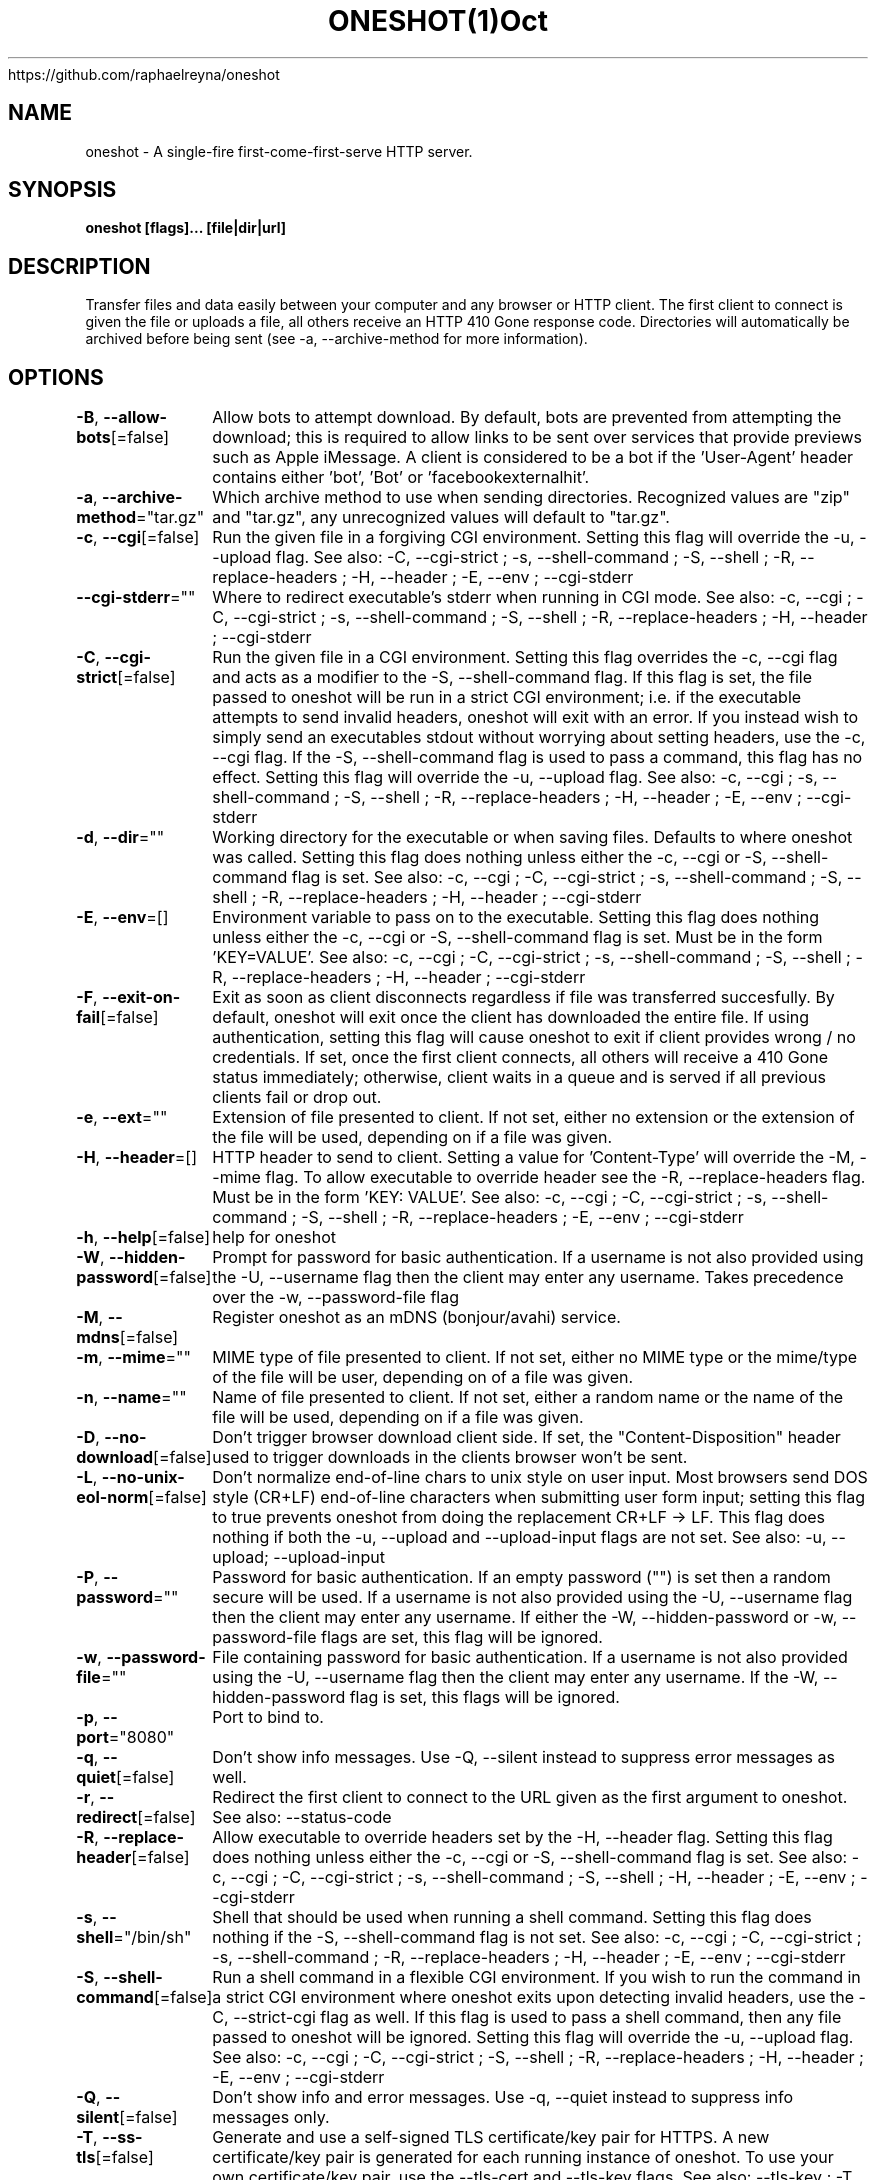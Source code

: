 .nh
.TH ONESHOT(1)Oct 2020
https://github.com/raphaelreyna/oneshot

.SH NAME
.PP
oneshot \- A single\-fire first\-come\-first\-serve HTTP server.


.SH SYNOPSIS
.PP
\fBoneshot [flags]... [file|dir|url]\fP


.SH DESCRIPTION
.PP
Transfer files and data easily between your computer and any browser or HTTP client.
The first client to connect is given the file or uploads a file, all others receive an HTTP 410 Gone response code.
Directories will automatically be archived before being sent (see \-a, \-\-archive\-method for more information).


.SH OPTIONS
.PP
\fB\-B\fP, \fB\-\-allow\-bots\fP[=false]
	Allow bots to attempt download.
By default, bots are prevented from attempting the download; this is required to allow links to be sent over services that provide previews such as Apple iMessage.
A client is considered to be a bot if the 'User\-Agent' header contains either 'bot', 'Bot' or 'facebookexternalhit'.

.PP
\fB\-a\fP, \fB\-\-archive\-method\fP="tar.gz"
	Which archive method to use when sending directories.
Recognized values are "zip" and "tar.gz", any unrecognized values will default to "tar.gz".

.PP
\fB\-c\fP, \fB\-\-cgi\fP[=false]
	Run the given file in a forgiving CGI environment.
Setting this flag will override the \-u, \-\-upload flag.
See also: \-C, \-\-cgi\-strict ; \-s, \-\-shell\-command ; \-S, \-\-shell ; \-R, \-\-replace\-headers ; \-H, \-\-header ; \-E, \-\-env ; \-\-cgi\-stderr

.PP
\fB\-\-cgi\-stderr\fP=""
	Where to redirect executable's stderr when running in CGI mode.
See also: \-c, \-\-cgi ; \-C, \-\-cgi\-strict ; \-s, \-\-shell\-command ; \-S, \-\-shell ; \-R, \-\-replace\-headers ; \-H, \-\-header ; \-\-cgi\-stderr

.PP
\fB\-C\fP, \fB\-\-cgi\-strict\fP[=false]
	Run the given file in a CGI environment.
Setting this flag overrides the \-c, \-\-cgi flag and acts as a modifier to the \-S, \-\-shell\-command flag.
If this flag is set, the file passed to oneshot will be run in a strict CGI environment; i.e. if the executable attempts to send invalid headers, oneshot will exit with an error.
If you instead wish to simply send an executables stdout without worrying about setting headers, use the \-c, \-\-cgi flag.
If the \-S, \-\-shell\-command flag is used to pass a command, this flag has no effect.
Setting this flag will override the \-u, \-\-upload flag.
See also: \-c, \-\-cgi ; \-s, \-\-shell\-command ; \-S, \-\-shell ; \-R, \-\-replace\-headers ; \-H, \-\-header ; \-E, \-\-env ; \-\-cgi\-stderr

.PP
\fB\-d\fP, \fB\-\-dir\fP=""
	Working directory for the executable or when saving files.
Defaults to where oneshot was called.
Setting this flag does nothing unless either the \-c, \-\-cgi or \-S, \-\-shell\-command flag is set.
See also: \-c, \-\-cgi ; \-C, \-\-cgi\-strict ; \-s, \-\-shell\-command ; \-S, \-\-shell ; \-R, \-\-replace\-headers ; \-H, \-\-header ; \-\-cgi\-stderr

.PP
\fB\-E\fP, \fB\-\-env\fP=[]
	Environment variable to pass on to the executable.
Setting this flag does nothing unless either the \-c, \-\-cgi or \-S, \-\-shell\-command flag is set.
Must be in the form 'KEY=VALUE'.
See also: \-c, \-\-cgi ; \-C, \-\-cgi\-strict ; \-s, \-\-shell\-command ; \-S, \-\-shell ; \-R, \-\-replace\-headers ; \-H, \-\-header ; \-\-cgi\-stderr

.PP
\fB\-F\fP, \fB\-\-exit\-on\-fail\fP[=false]
	Exit as soon as client disconnects regardless if file was transferred succesfully.
By default, oneshot will exit once the client has downloaded the entire file.
If using authentication, setting this flag will cause oneshot to exit if client provides wrong / no credentials.
If set, once the first client connects, all others will receive a 410 Gone status immediately;
otherwise, client waits in a queue and is served if all previous clients fail or drop out.

.PP
\fB\-e\fP, \fB\-\-ext\fP=""
	Extension of file presented to client.
If not set, either no extension or the extension of the file will be used,
depending on if a file was given.

.PP
\fB\-H\fP, \fB\-\-header\fP=[]
	HTTP header to send to client.
Setting a value for 'Content\-Type' will override the \-M, \-\-mime flag.
To allow executable to override header see the \-R, \-\-replace\-headers flag.
Must be in the form 'KEY: VALUE'.
See also: \-c, \-\-cgi ; \-C, \-\-cgi\-strict ; \-s, \-\-shell\-command ; \-S, \-\-shell ; \-R, \-\-replace\-headers ; \-E, \-\-env ; \-\-cgi\-stderr

.PP
\fB\-h\fP, \fB\-\-help\fP[=false]
	help for oneshot

.PP
\fB\-W\fP, \fB\-\-hidden\-password\fP[=false]
	Prompt for password for basic authentication.
If a username is not also provided using the \-U, \-\-username flag then the client may enter any username.
Takes precedence over the \-w, \-\-password\-file flag

.PP
\fB\-M\fP, \fB\-\-mdns\fP[=false]
	Register oneshot as an mDNS (bonjour/avahi) service.

.PP
\fB\-m\fP, \fB\-\-mime\fP=""
	MIME type of file presented to client.
If not set, either no MIME type or the mime/type of the file will be user,
depending on of a file was given.

.PP
\fB\-n\fP, \fB\-\-name\fP=""
	Name of file presented to client.
If not set, either a random name or the name of the file will be used,
depending on if a file was given.

.PP
\fB\-D\fP, \fB\-\-no\-download\fP[=false]
	Don't trigger browser download client side.
If set, the "Content\-Disposition" header used to trigger downloads in the clients browser won't be sent.

.PP
\fB\-L\fP, \fB\-\-no\-unix\-eol\-norm\fP[=false]
	Don't normalize end\-of\-line chars to unix style on user input.
Most browsers send DOS style (CR+LF) end\-of\-line characters when submitting user form input; setting this flag to true prevents oneshot from doing the replacement CR+LF \-> LF.
This flag does nothing if both the \-u, \-\-upload and \-\-upload\-input flags are not set.
See also: \-u, \-\-upload; \-\-upload\-input

.PP
\fB\-P\fP, \fB\-\-password\fP=""
	Password for basic authentication.
If an empty password ("") is set then a random secure will be used.
If a username is not also provided using the \-U, \-\-username flag then the client may enter any username.
If either the \-W, \-\-hidden\-password or \-w, \-\-password\-file flags are set, this flag will be ignored.

.PP
\fB\-w\fP, \fB\-\-password\-file\fP=""
	File containing password for basic authentication.
If a username is not also provided using the \-U, \-\-username flag then the client may enter any username.
If the \-W, \-\-hidden\-password flag is set, this flags will be ignored.

.PP
\fB\-p\fP, \fB\-\-port\fP="8080"
	Port to bind to.

.PP
\fB\-q\fP, \fB\-\-quiet\fP[=false]
	Don't show info messages.
Use \-Q, \-\-silent instead to suppress error messages as well.

.PP
\fB\-r\fP, \fB\-\-redirect\fP[=false]
	Redirect the first client to connect to the URL given as the first argument to oneshot.
See also: \-\-status\-code

.PP
\fB\-R\fP, \fB\-\-replace\-header\fP[=false]
	Allow executable to override headers set by  the \-H, \-\-header flag.
Setting this flag does nothing unless either the \-c, \-\-cgi or \-S, \-\-shell\-command flag is set.
See also: \-c, \-\-cgi ; \-C, \-\-cgi\-strict ; \-s, \-\-shell\-command ; \-S, \-\-shell ; \-H, \-\-header ; \-E, \-\-env ; \-\-cgi\-stderr

.PP
\fB\-s\fP, \fB\-\-shell\fP="/bin/sh"
	Shell that should be used when running a shell command.
Setting this flag does nothing if the \-S, \-\-shell\-command flag is not set.
See also: \-c, \-\-cgi ; \-C, \-\-cgi\-strict ; \-s, \-\-shell\-command ; \-R, \-\-replace\-headers ; \-H, \-\-header ; \-E, \-\-env ; \-\-cgi\-stderr

.PP
\fB\-S\fP, \fB\-\-shell\-command\fP[=false]
	Run a shell command in a flexible CGI environment.
If you wish to run the command in a strict CGI environment where oneshot exits upon detecting invalid headers, use the \-C, \-\-strict\-cgi flag as well.
If this flag is used to pass a shell command, then any file passed to oneshot will be ignored.
Setting this flag will override the \-u, \-\-upload flag.
See also: \-c, \-\-cgi ; \-C, \-\-cgi\-strict ; \-S, \-\-shell ; \-R, \-\-replace\-headers ; \-H, \-\-header ; \-E, \-\-env ; \-\-cgi\-stderr

.PP
\fB\-Q\fP, \fB\-\-silent\fP[=false]
	Don't show info and error messages.
Use \-q, \-\-quiet instead to suppress info messages only.

.PP
\fB\-T\fP, \fB\-\-ss\-tls\fP[=false]
	Generate and use a self\-signed TLS certificate/key pair for HTTPS.
A new certificate/key pair is generated for each running instance of oneshot.
To use your own certificate/key pair, use the \-\-tls\-cert and \-\-tls\-key flags.
See also: \-\-tls\-key ; \-T, \-\-ss\-tls

.PP
\fB\-\-status\-code\fP=303
	Sets the HTTP response status code when performing a redirect.
This flag does nothing if not redirecting to a different URL.
See also: \-r, \-\-redirect

.PP
\fB\-t\fP, \fB\-\-timeout\fP=0s
	How long to wait for client.
A value of zero will cause oneshot to wait indefinitely.

.PP
\fB\-\-tls\-cert\fP=""
	Certificate file to use for HTTPS.
If the empty string ("") is passed to both this flag and \-\-tls\-key, then oneshot will generate, self\-sign and use a TLS certificate/key pair.
Key file must also be provided using the \-\-tls\-key flag.
See also: \-\-tls\-key ; \-T, \-\-ss\-tls

.PP
\fB\-\-tls\-key\fP=""
	Key file to use for HTTPS.
If the empty string ("") is passed to both this flag and \-\-tls\-cert, then oneshot will generate, self\-sign and use a TLS certificate/key pair.
Cert file must also be provided using the \-\-tls\-cert flag.
See also: \-\-tls\-cert ; \-T, \-\-ss\-tls

.PP
\fB\-u\fP, \fB\-\-upload\fP[=false]
	Receive a file, allow client to send text or upload a file to your computer.
Setting this flag will cause oneshot to serve up a minimalistic web\-page that prompts the client to either upload a file or enter text.
To only allow for a file or user input and not both, see the \-\-upload\-file and \-\-upload\-input flags.
By default if no path argument is given, the file will be sent to standard out (nothing else will be printed to standard out, this is useful for when you wish to pipe or redirect the file uploaded by the client).
If a path to a directory is given as an argument (or the \-d, \-\-dir flag is set), oneshot will save the file to that directory using either the files original name or the one set by the \-n, \-\-name flag.
If both the \-d, \-\-dir flag is set and a path is given as an argument, then the path from \-d, \-\-dir is prepended to the one from the argument.
See also: \-\-upload\-file; \-\-upload\-input; \-L, \-\-no\-unix\-eol\-norm

.PP
Example: Running "oneshot \-u \-d /foo ./bar/baz" will result in the clients uploaded file being saved to directory /foo/bar/baz.

.PP
This flag actually exposes an upload API as well.
Oneshot will save either the entire body, or first file part (if the Content\-Type is set to multipart/form\-data) of any POST request sent to "/"

.PP
Example: Running "curl \-d 'Hello World!' localhost:8080" will send 'Hello World!' to oneshot.

.PP
\fB\-\-upload\-file\fP[=false]
	Receive a file, allow client to upload a file to your computer.
Setting both this flag and \-\-upload\-input is equivalent to setting the \-u, \-\-upload flag.
For more information see the \-u, \-\-upload flag documentation.
See also: \-\-upload\-input; \-u, \-\-upload

.PP
\fB\-\-upload\-input\fP[=false]
	Receive text from a browser.
Setting both this flag and \-\-upload\-file is equivalent to setting the \-u, \-\-upload flag.
For more information see the \-u, \-\-upload flag documentation.
See also: \-\-upload\-file; \-u, \-\-upload; \-L, \-\-no\-unix\-eol\-norm

.PP
\fB\-U\fP, \fB\-\-username\fP=""
	Username for basic authentication.
If an empty username ("") is set then a random, easy to remember username will be used.
If a password is not also provided using either the \-P, \-\-password flag ; \-W, \-\-hidden\-password; or \-w, \-\-password\-file flags then the client may enter any password.

.PP
\fB\-v\fP, \fB\-\-version\fP[=false]
	Version and other info.

.PP
\fB\-J\fP, \fB\-\-wait\-for\-eof\fP[=false]
	Wait for EOF before starting HTTP(S) server if serving from stdin.
This flag does noting if not serving from stdin.


.SH HISTORY
.PP
31\-Oct\-2020 Auto generated by spf13/cobra
